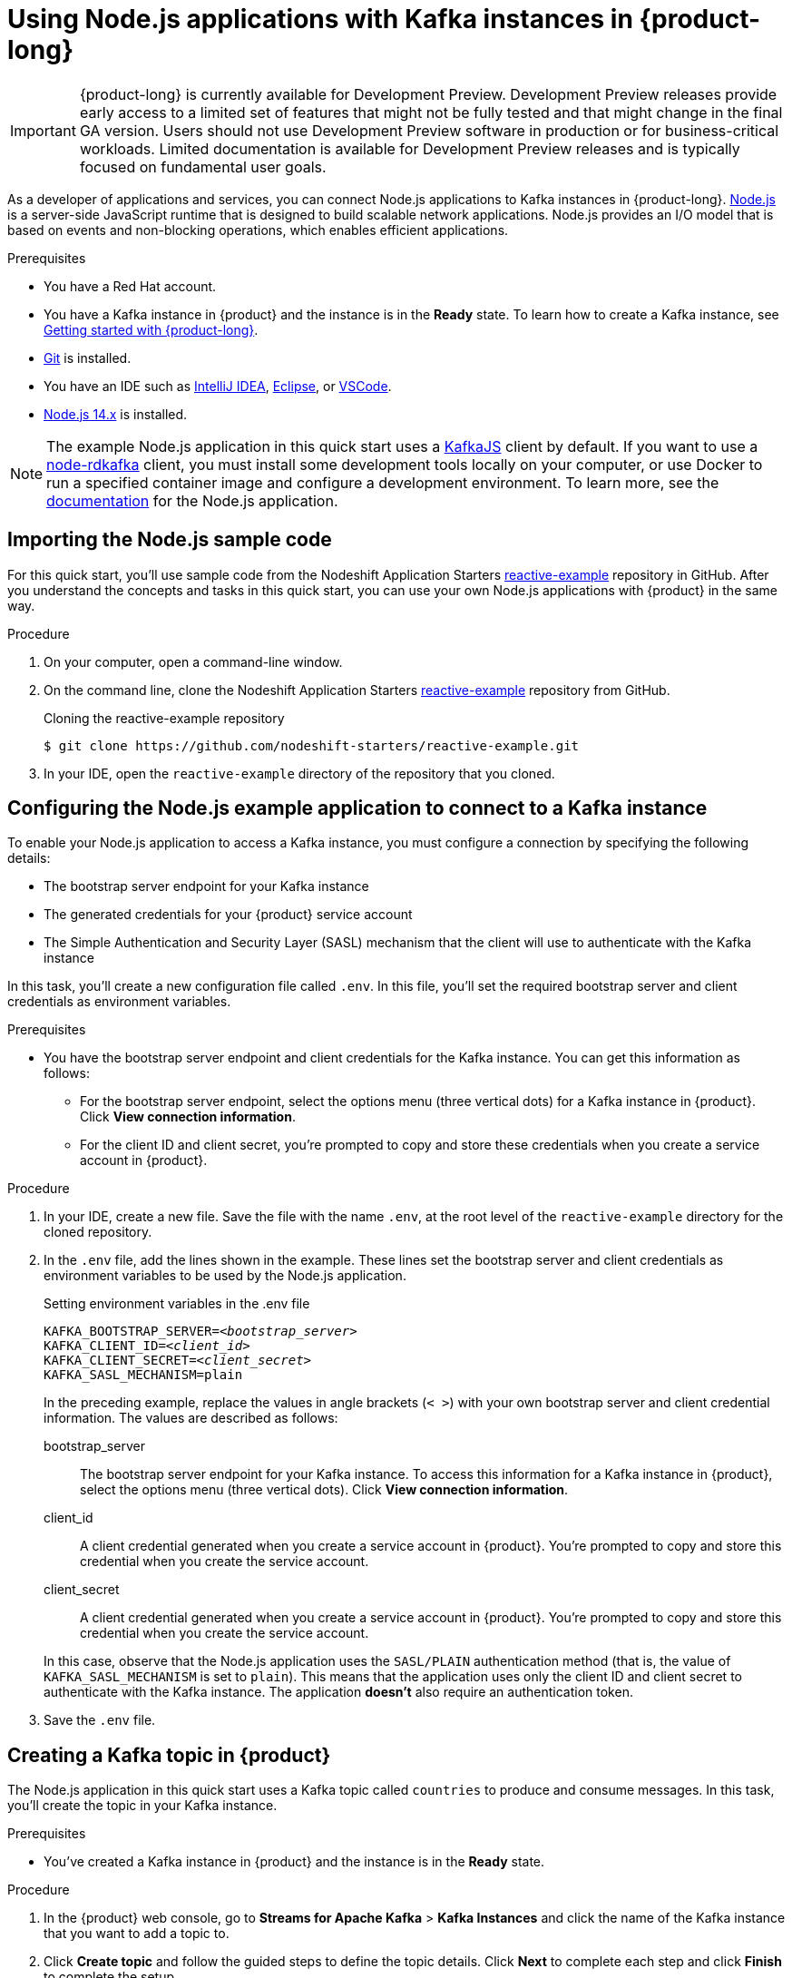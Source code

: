 ////
START GENERATED ATTRIBUTES
WARNING: This content is generated by running npm --prefix .build run generate:attributes
////

////
END GENERATED ATTRIBUTES
////

[id="chap-using-nodejs"]
= Using Node.js applications with Kafka instances in {product-long}
ifdef::context[:parent-context: {context}]
:context: using-nodejs

[IMPORTANT]
====
{product-long} is currently available for Development Preview. Development Preview releases provide early access to a limited set of features that might not be fully tested and that might change in the final GA version. Users should not use Development Preview software in production or for business-critical workloads. Limited documentation is available for Development Preview releases and is typically focused on fundamental user goals.
====

// Purpose statement for the assembly
[role="_abstract"]
As a developer of applications and services, you can connect Node.js applications to Kafka instances in {product-long}. https://nodejs.org/en/about/[Node.js^] is a server-side JavaScript runtime that is designed to build scalable network applications. Node.js provides an I/O model that is based on events and non-blocking operations, which enables efficient applications.

.Prerequisites
ifndef::community[]
* You have a Red Hat account.
endif::[]
* You have a Kafka instance in {product} and the instance is in the *Ready* state. To learn how to create a Kafka instance, see link:{base-url}{getting-started-url}[Getting started with {product-long}].
* https://github.com/git-guides/[Git^] is installed.
* You have an IDE such as https://www.jetbrains.com/idea/download/[IntelliJ IDEA^], https://www.eclipse.org/downloads/[Eclipse^], or https://code.visualstudio.com/Download[VSCode^].
* https://nodejs.org/en/download/[Node.js 14.x^] is installed.

[NOTE]
====
The example Node.js application in this quick start uses a https://kafka.js.org/[KafkaJS^] client by default. If you want to use a https://github.com/blizzard/node-rdkafka[node-rdkafka^] client, you must install some development tools locally on your computer, or use Docker to run a specified container image and configure a development environment. To learn more, see the https://github.com/nodeshift-starters/reactive-example/tree/node-rdkafka#node-rdkafka-and-kafkajs[documentation] for the Node.js application.
====

// Condition out QS-only content so that it doesn't appear in docs.
// All QS anchor IDs must be in this alternate anchor ID format `[#anchor-id]` because the ascii splitter relies on the other format `[id="anchor-id"]` to generate module files.
ifdef::qs[]
[#description]
Learn how to use Node.js applications to produce and consume messages using a Kafka instance in {product-long}.

[#introduction]
Welcome to the quick start for {product-long} with Node.js. In this quick start, you'll learn how to use the https://nodejs.org/en/about/[Node.js^] runtime to produce messages to and consume messages from your Kafka instances in {product}.
endif::[]


[id="proc-importing-nodejs-sample-code_{context}"]
== Importing the Node.js sample code

For this quick start, you'll use sample code from the Nodeshift Application Starters https://github.com/nodeshift-starters/reactive-example[reactive-example^] repository in GitHub. After you understand the concepts and tasks in this quick start, you can use your own Node.js applications with {product} in the same way.

.Procedure
. On your computer, open a command-line window.
. On the command line, clone the Nodeshift Application Starters https://github.com/nodeshift-starters/reactive-example[reactive-example^] repository from GitHub.
+
.Cloning the reactive-example repository
[source,subs="+attributes"]
----
$ git clone https://github.com/nodeshift-starters/reactive-example.git
----
. In your IDE, open the `reactive-example` directory of the repository that you cloned.

ifdef::qs[]
.Verification
* Is the Node.js example application accessible in your IDE?
endif::[]

[id="proc-configuring-nodejs_{context}"]
== Configuring the Node.js example application to connect to a Kafka instance

To enable your Node.js application to access a Kafka instance, you must configure a connection by specifying the following details:

* The bootstrap server endpoint for your Kafka instance
* The generated credentials for your {product} service account
* The Simple Authentication and Security Layer (SASL) mechanism that the client will use to authenticate with the Kafka instance

In this task, you'll create a new configuration file called `.env`. In this file, you'll set the required bootstrap server and client credentials as environment variables.

.Prerequisites
ifndef::qs[]
* You have the bootstrap server endpoint and client credentials for the Kafka instance. You can get this information as follows:
** For the bootstrap server endpoint, select the options menu (three vertical dots) for a Kafka instance in {product}. Click *View connection information*.
** For the client ID and client secret, you're prompted to copy and store these credentials when you create a service account in {product}.
endif::[]

.Procedure

. In your IDE, create a new file. Save the file with the name `.env`, at the root level of the `reactive-example` directory for the cloned repository.

. In the `.env` file, add the lines shown in the example. These lines set the bootstrap server and client credentials as environment variables to be used by the Node.js application.
+
.Setting environment variables in the .env file
[source,subs="+quotes"]
----
KAFKA_BOOTSTRAP_SERVER=__<bootstrap_server>__
KAFKA_CLIENT_ID=__<client_id>__
KAFKA_CLIENT_SECRET=__<client_secret>__
KAFKA_SASL_MECHANISM=plain
----
+
In the preceding example, replace the values in angle brackets (`< >`) with your own bootstrap server and client credential information.
//ifdef::qs[]
The values are described as follows:
+
--
bootstrap_server:: The bootstrap server endpoint for your Kafka instance. To access this information for a Kafka instance in {product}, select the options menu (three vertical dots). Click *View connection information*.
client_id:: A client credential generated when you create a service account in {product}. You're prompted to copy and store this credential when you create the service account.
client_secret:: A client credential generated when you create a service account in {product}. You're prompted to copy and store this credential when you create the service account.
--
endif::[]
+
In this case, observe that the Node.js application uses the `SASL/PLAIN` authentication method (that is, the value of `KAFKA_SASL_MECHANISM` is set to `plain`). This means that the application uses only the client ID and client secret to authenticate with the Kafka instance. The application *doesn't* also require an authentication token.

. Save the `.env` file.

ifdef::qs[]
.Verification
* Did you set environment variables for the Kafka instance?
endif::[]

[id="proc-creating-countries-topic_{context}"]
== Creating a Kafka topic in {product}

The Node.js application in this quick start uses a Kafka topic called `countries` to produce and consume messages. In this task, you'll create the topic in your Kafka instance.

.Prerequisites
* You've created a Kafka instance in {product} and the instance is in the *Ready* state.

.Procedure
. In the {product} web console, go to *Streams for Apache Kafka* > *Kafka Instances* and click the name of the Kafka instance that you want to add a topic to.
. Click *Create topic* and follow the guided steps to define the topic details. Click *Next* to complete each step and click *Finish* to complete the setup.
+
[.screencapture]
.Guided steps to define topic details
image::sak-create-countries-topic.png[Image of wizard to create a topic]

* *Topic name*: Enter `countries` as the topic name.
* *Partitions*: Set the number of partitions for this topic. This example sets the partition to `1` for a single partition. Partitions are distinct lists of messages within a topic and enable parts of a topic to be distributed over multiple brokers in the cluster. A topic can contain one or more partitions, enabling producer and consumer loads to be scaled.
* *Message retention*: Set the message retention time and size to the relevant value and increment. This example sets the retention time to `7 days` and the retention size to `Unlimited`. Message retention time is the amount of time that messages are retained in a topic before they are deleted or compacted, depending on the cleanup policy. Retention size is the maximum total size of all log segments in a partition before they are deleted or compacted.
* *Replicas*: For this release of {product}, the replicas are preconfigured. The number of partition replicas for the topic is set to `3` and the minimum number of follower replicas that must be in sync with a partition leader is set to `2`. Replicas are copies of partitions in a topic. Partition replicas are distributed over multiple brokers in the cluster to ensure topic availability if a broker fails. When a follower replica is in sync with a partition leader, the follower replica can become the new partition leader if needed.
+
After you complete the topic setup, the new Kafka topic is listed in the topics table for your Kafka instance. You can now run the Node.js application to start producing and consuming messages.

.Verification
ifdef::qs[]
* Is the `countries` topic listed in the topics table?
endif::[]
ifndef::qs[]
* Verify that the `countries` topic is listed in the topics table.
endif::[]

[id="proc-running-nodejs-example-application_{context}"]
== Running the Node.js example application

After you configure your Node.js application to connect to a Kafka instance, and you create the required Kafka topic, you're ready to run the application.

In this task, you'll run the following components of the Node.js application to produce and consume messages:

* A `producer-backend` component that generates random country names and sends these names to the Kafka topic.
* A `consumer-backend` component that consumes the country names from the Kafka topic.

.Prerequisites
* You've configured the Node.js example application to connect to a Kafka instance.
* You've created the `countries` Kafka topic.

.Procedure
. On the command line, navigate to the `reactive-example` directory of the repository that you cloned.
+
.Navigating to the reactive-example directory
[source]
----
$ cd reactive-example
----

. Navigate to the directory for the consumer component. Use Node Package Manager (npm) to install the dependencies for this component.
+
.Installing dependencies for the consumer component
[source]
----
$ cd consumer-backend
$ npm install
----

. Run the consumer component.
+
.Running the consumer component
[source]
----
$ node consumer.js
----
+
You should see the Node.js application start to run and connect to the Kafka instance. However, because you haven't run the producer component yet, the consumer has no country names to display.
+
If the application fails to run, review the error log in the command-line window and address any problems. Also, review the steps in this quick start to ensure that the application and Kafka topic are configured correctly.

. On your computer, open a second command-line window or tab.

. On the second command line, navigate to the `reactive-example` directory of the repository that you cloned.
+
.Navigating to the reactive-example directory
[source]
----
$ cd reactive-example
----

. Navigate to the directory for the producer component. Use Node Package Manager to install the dependencies for this component.
+
.Installing dependencies for the producer component
[source]
----
$ cd producer-backend
$ npm install
----

. Run the producer component.
+
.Running the producer component
[source]
----
$ node producer.js
----
+
You should see output like that shown in the example:
+
.Example output from the producer component
[source]
----
$ node producer.js
Ghana
Réunion
Guatemala
Luxembourg
Mayotte
Syria
United Kingdom
Bolivia
Haiti
----
+
As shown in the example, the producer component starts to run and generate messages that represent country names.

. Switch back to the first command-line window that you opened.
+
You should now see that the consumer component displays the same country names generated by the producer, and in the same order, as shown in the example:
+
.Example output from the consumer component
[source]
----
$ node consumer.js
Ghana
Réunion
Guatemala
Luxembourg
Mayotte
Syria
United Kingdom
Bolivia
Haiti
----
+
The output from both components confirms that the Node.js application successfully connected to the Kafka instance. The application is using the Kafka topic you created to produce and consume messages.

. To verify __how__ the Node.js application connected to the Kafka instance, perform the following actions:
.. In your IDE, in the `reactive-example` directory of the repository that you cloned, open the `producer.js` file.
+
Observe that the producer component is configured to process environment variables from the `.env` file that you created. The values of these environment variables are the bootstrap server endpoint and client credentials required to connect to the Kafka instance.

.. Open the `consumer.js` file.
+
Observe that the consumer component is also configured to process environment variables from the `.env` file that you created.

ifdef::qs[]
.Verification
* Did the producer component run and start generating random country names?
* Did the consumer component run and display the same country names generated by the producer, and in the same order?
endif::[]

ifdef::qs[]
[#conclusion]
Congratulations! You successfully completed the {product} Node.js quick start. You're now ready to use your own Node.js applications with {product}.
endif::[]

ifdef::parent-context[:context: {parent-context}]
ifndef::parent-context[:!context:]
